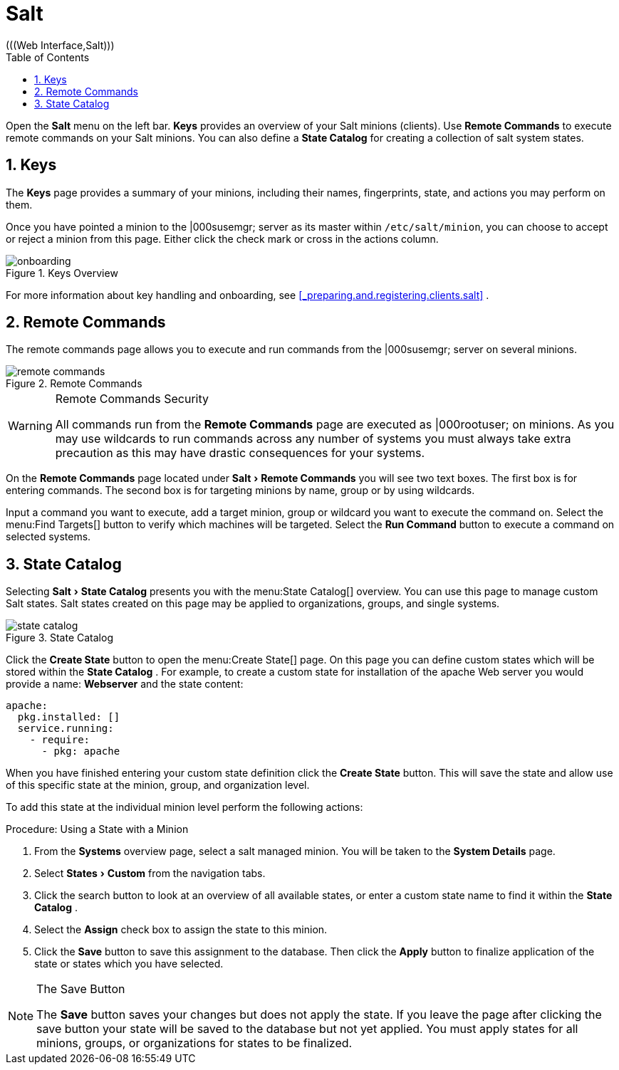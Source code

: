 [[_ref.webui.salt]]
= Salt
:doctype: book
:sectnums:
:toc: left
:icons: font
:experimental:
:sourcedir: .
(((Web Interface,Salt)))


Open the menu:Salt[]
 menu on the left bar. menu:Keys[]
 provides an overview of your Salt minions (clients). Use menu:Remote Commands[]
 to execute remote commands on your Salt minions.
You can also define a menu:State Catalog[]
 for creating a collection of salt system states. 

[[_ref.webui.salt.onboarding]]
== Keys


The menu:Keys[]
 page provides a summary of your minions, including their names, fingerprints, state, and actions you may perform on them. 

Once you have pointed a minion to the |000susemgr; server as its master within [replaceable]``/etc/salt/minion``, you can choose to accept or reject a minion from this page.
Either click the check mark or cross in the actions column. 

.Keys Overview
image::onboarding.png[]


For more information about key handling and onboarding, see <<_preparing.and.registering.clients.salt>>
. 

[[_ref.webui.salt.remote.commands]]
== Remote Commands


The remote commands page allows you to execute and run commands from the |000susemgr; server on several minions. 

.Remote Commands
image::remote_commands.png[]


.Remote Commands Security
[WARNING]
====
All commands run from the menu:Remote Commands[]
 page are executed as |000rootuser; on minions.
As you may use wildcards to run commands across any number of systems you must always take extra precaution as this may have drastic consequences for your systems. 
====


On the menu:Remote Commands[]
 page located under menu:Salt[Remote Commands]
 you will see two text boxes.
The first box is for entering commands.
The second box is for targeting minions by name, group or by using wildcards. 

Input a command you want to execute, add a target minion, group or wildcard you want to execute the command on.
Select the menu:Find
   Targets[]
 button to verify which machines will be targeted.
Select the menu:Run Command[]
 button to execute a command on selected systems. 

[[_ref.webui.salt.states.catalog]]
== State Catalog


Selecting menu:Salt[State
   Catalog]
 presents you with the menu:State
   Catalog[]
 overview.
You can use this page to manage custom Salt states.
Salt states created on this page may be applied to organizations, groups, and single systems. 

.State Catalog
image::state_catalog.png[]


Click the menu:Create State[]
 button to open the menu:Create
   State[]
 page.
On this page you can define custom states which will be stored within the menu:State Catalog[]
.
For example, to create a custom state for installation of the apache Web server you would provide a name: menu:Webserver[]
 and the state content: 

----
apache:
  pkg.installed: []
  service.running:
    - require:
      - pkg: apache
----


When you have finished entering your custom state definition click the menu:Create State[]
 button.
This will save the state and allow use of this specific state at the minion, group, and organization level. 

To add this state at the individual minion level perform the following actions: 

.Procedure: Using a State with a Minion
. From the menu:Systems[] overview page, select a salt managed minion. You will be taken to the menu:System Details[] page. 
. Select menu:States[Custom] from the navigation tabs. 
. Click the search button to look at an overview of all available states, or enter a custom state name to find it within the menu:State Catalog[] . 
. Select the menu:Assign[] check box to assign the state to this minion. 
. Click the menu:Save[] button to save this assignment to the database. Then click the menu:Apply[] button to finalize application of the state or states which you have selected. 


.The Save Button
[NOTE]
====
The menu:Save[]
 button saves your changes but does not apply the state.
If you leave the page after clicking the save button your state will be saved to the database but not yet applied.
You must apply states for all minions, groups, or organizations for states to be finalized. 
====

ifdef::backend-docbook[]
[index]
== Index
// Generated automatically by the DocBook toolchain.
endif::backend-docbook[]